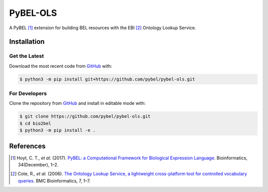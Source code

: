 PyBEL-OLS |build| |coverage| |documentation|
============================================
A PyBEL [1]_ extension for building BEL resources with the EBI [2]_ Ontology
Lookup Service.

Installation |pypi_version| |python_versions| |pypi_license|
------------------------------------------------------------
Get the Latest
~~~~~~~~~~~~~~~
Download the most recent code from `GitHub <https://github.com/pybel/pybel-ols>`_ with:

.. code-block:: sh

   $ python3 -m pip install git+https://github.com/pybel/pybel-ols.git

For Developers
~~~~~~~~~~~~~~
Clone the repository from `GitHub <https://github.com/pybel/pybel-ols>`_ and install in editable mode with:

.. code-block:: sh

   $ git clone https://github.com/pybel/pybel-ols.git
   $ cd bio2bel
   $ python3 -m pip install -e .

References
----------
.. [1] Hoyt, C. T., *et al.* (2017). `PyBEL: a Computational Framework for Biological Expression Language
       <https://doi.org/10.1093/bioinformatics/btx660>`_. Bioinformatics, 34(December), 1–2.

.. [2] Cote, R., *et al.* (2006). `The Ontology Lookup Service, a lightweight cross-platform tool for controlled
       vocabulary queries <https://doi.org/10.1186/1471-2105-7-97>`_. BMC Bioinformatics, 7, 1–7.

.. |build| image:: https://travis-ci.org/pybel/pybel-ols.svg?branch=master
    :target: https://travis-ci.org/pybel/pybel-ols
    :alt: Build Status

.. |coverage| image:: https://codecov.io/gh/pybel/pybel-ols/coverage.svg?branch=master
    :target: https://codecov.io/gh/pybel/pybel-ols?branch=master
    :alt: Coverage Status

.. |documentation| image:: https://readthedocs.org/projects/pybel-ols/badge/?version=latest
    :target: https://pybel.readthedocs.io/projects/ols/en/latest/?badge=latest
    :alt: Documentation Status

.. |climate| image:: https://codeclimate.com/github/pybel/pybel-ols/badges/gpa.svg
    :target: https://codeclimate.com/github/pybel/pybel-ols
    :alt: Code Climate

.. |python_versions| image:: https://img.shields.io/pypi/pyversions/pybel-ols.svg
    :alt: Stable Supported Python Versions

.. |pypi_version| image:: https://img.shields.io/pypi/v/pybel-ols.svg
    :alt: Current version on PyPI

.. |pypi_license| image:: https://img.shields.io/pypi/l/pybel-ols.svg
    :alt: MIT License

